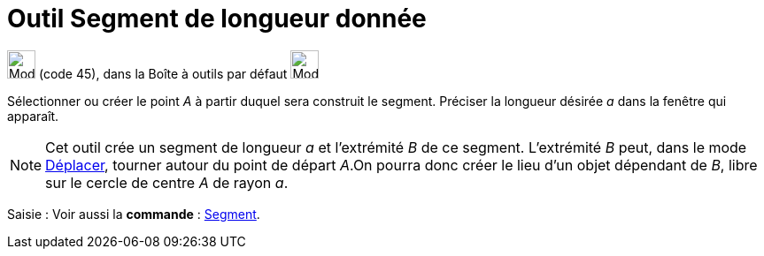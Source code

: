 = Outil Segment de longueur donnée
:page-en: tools/Segment_with_Given_Length
ifdef::env-github[:imagesdir: /fr/modules/ROOT/assets/images]

image:32px-Mode_segmentfixed.svg.png[Mode segmentfixed.svg,width=32,height=32] (code 45), dans la Boîte à outils par
défaut image:32px-Mode_join.svg.png[Mode join.svg,width=32,height=32]

Sélectionner ou créer le point _A_ à partir duquel sera construit le segment. Préciser la longueur désirée _a_ dans la
fenêtre qui apparaît.

[NOTE]
====

Cet outil crée un segment de longueur _a_ et l’extrémité _B_ de ce segment. L’extrémité _B_ peut, dans le mode
xref:/tools/Déplacer.adoc[Déplacer], tourner autour du point de départ _A_.On pourra donc créer le lieu d’un objet
dépendant de _B_, libre sur le cercle de centre _A_ de rayon _a_.

====

[.kcode]#Saisie :# Voir aussi la *commande* : xref:/commands/Segment.adoc[Segment].
